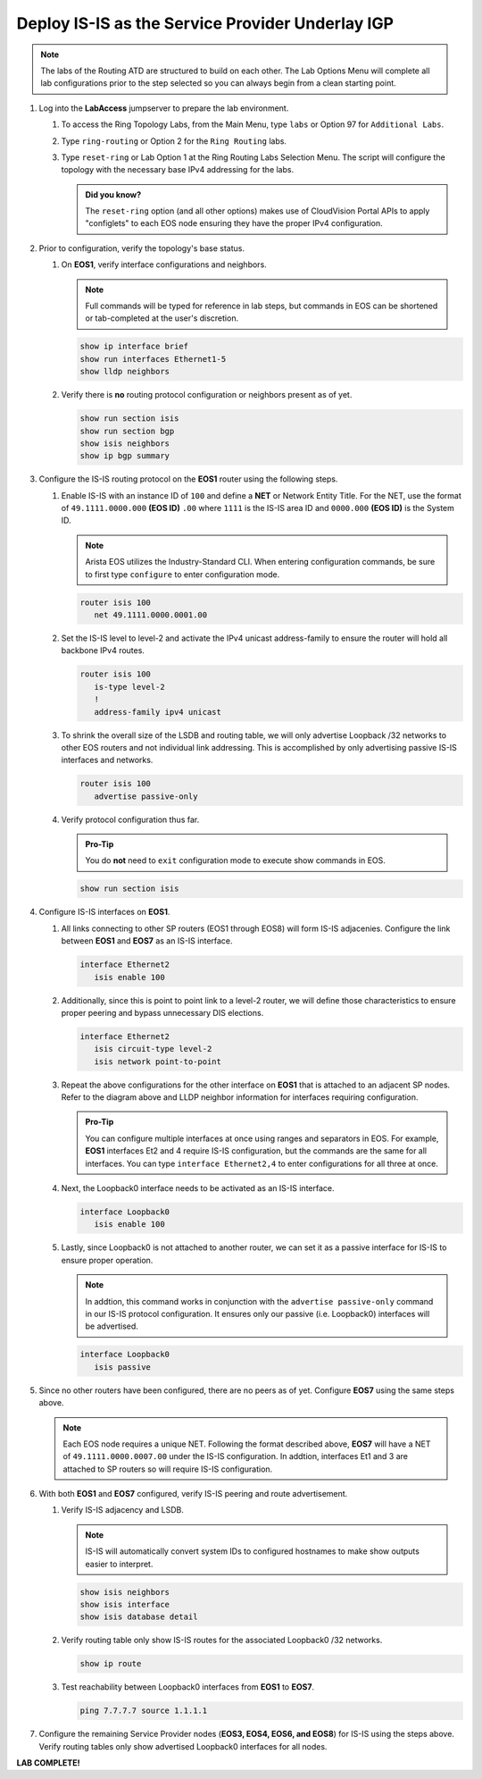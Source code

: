 Deploy IS-IS as the Service Provider Underlay IGP
==========================================================

.. image:: ../../images/ratd_ring_images/ratd_ring_isis_sr.png
   :align: center
  
.. note::
   The labs of the Routing ATD are structured to build on each other. The Lab Options Menu will complete all lab 
   configurations prior to the step selected so you can always begin from a clean starting point.

#. Log into the **LabAccess** jumpserver to prepare the lab environment.

   #. To access the Ring Topology Labs, from the Main Menu, type ``labs`` or Option 97 for ``Additional Labs``.

   #. Type ``ring-routing`` or Option 2 for the ``Ring Routing`` labs.

   #. Type ``reset-ring`` or Lab Option 1 at the Ring Routing Labs Selection Menu. The script will configure the topology 
      with the necessary base IPv4 addressing for the labs.

      .. admonition:: Did you know?

         The ``reset-ring`` option (and all other options) makes use of CloudVision Portal APIs to apply "configlets" to each 
         EOS node ensuring they have the proper IPv4 configuration.
         
#. Prior to configuration, verify the topology's base status.

   #. On **EOS1**, verify interface configurations and neighbors.

      .. note::

         Full commands will be typed for reference in lab steps, but commands in EOS can be shortened or tab-completed at the 
         user's discretion.

      .. code-block:: text

         show ip interface brief
         show run interfaces Ethernet1-5
         show lldp neighbors

   #. Verify there is **no** routing protocol configuration or neighbors present as of yet.

      .. code-block:: text

         show run section isis
         show run section bgp
         show isis neighbors
         show ip bgp summary

#. Configure the IS-IS routing protocol on the **EOS1** router using the following steps.

   #. Enable IS-IS with an instance ID of ``100`` and define a **NET** or Network Entity Title. For the NET, use the format 
      of ``49.1111.0000.000`` **(EOS ID)** ``.00`` where ``1111`` is the IS-IS area ID and ``0000.000`` **(EOS ID)** is the 
      System ID.

      .. note::

         Arista EOS utilizes the Industry-Standard CLI. When entering configuration commands, be sure to first type 
         ``configure`` to enter configuration mode.

      .. code-block:: text

         router isis 100
            net 49.1111.0000.0001.00

   #. Set the IS-IS level to level-2 and activate the IPv4 unicast address-family to ensure the router will hold all backbone 
      IPv4 routes.

      .. code-block:: text

         router isis 100
            is-type level-2
            !
            address-family ipv4 unicast

   #. To shrink the overall size of the LSDB and routing table, we will only advertise Loopback /32 networks to other EOS 
      routers and not individual link addressing. This is accomplished by only advertising passive IS-IS interfaces and 
      networks.

      .. code-block:: text

         router isis 100
            advertise passive-only

   #. Verify protocol configuration thus far.

      .. admonition:: Pro-Tip
      
         You do **not** need to ``exit`` configuration mode to execute show commands in EOS.

      .. code-block:: text

         show run section isis

#. Configure IS-IS interfaces on **EOS1**.

   #. All links connecting to other SP routers (EOS1 through EOS8) will form IS-IS adjacenies. Configure the link between 
      **EOS1** and **EOS7** as an IS-IS interface.

      .. code-block:: text

         interface Ethernet2
            isis enable 100

   #. Additionally, since this is point to point link to a level-2 router, we will define those characteristics to ensure 
      proper peering and bypass unnecessary DIS elections.

      .. code-block:: text

         interface Ethernet2
            isis circuit-type level-2
            isis network point-to-point

   #. Repeat the above configurations for the other interface on **EOS1** that is attached to an adjacent SP nodes. Refer to 
      the diagram above and LLDP neighbor information for interfaces requiring configuration.

      .. admonition:: Pro-Tip

         You can configure multiple interfaces at once using ranges and separators in EOS. For example, **EOS1** interfaces 
         Et2 and 4 require IS-IS configuration, but the commands are the same for all interfaces. You can type ``interface 
         Ethernet2,4`` to enter configurations for all three at once.

   #. Next, the Loopback0 interface needs to be activated as an IS-IS interface.

      .. code-block:: text

         interface Loopback0
            isis enable 100

   #. Lastly, since Loopback0 is not attached to another router, we can set it as a passive interface for IS-IS to ensure 
      proper operation.

      .. note::

         In addtion, this command works in conjunction with the ``advertise passive-only`` command in our IS-IS 
         protocol configuration. It ensures only our passive (i.e. Loopback0) interfaces will be advertised.

      .. code-block:: text

         interface Loopback0
            isis passive

#. Since no other routers have been configured, there are no peers as of yet. Configure **EOS7** using the same steps above.

   .. note::

      Each EOS node requires a unique NET. Following the format described above, **EOS7** will have a NET of 
      ``49.1111.0000.0007.00`` under the IS-IS configuration. In addtion, interfaces Et1 and 3 are attached to SP routers so 
      will require IS-IS configuration.

#. With both **EOS1** and **EOS7** configured, verify IS-IS peering and route advertisement.

   #. Verify IS-IS adjacency and LSDB.

      .. note::

         IS-IS will automatically convert system IDs to configured hostnames to make show outputs easier to interpret.

      .. code-block:: text

         show isis neighbors
         show isis interface
         show isis database detail

   #. Verify routing table only show IS-IS routes for the associated Loopback0 /32 networks.

      .. code-block:: text

         show ip route

   #. Test reachability between Loopback0 interfaces from **EOS1** to **EOS7**.

      .. code-block:: text

         ping 7.7.7.7 source 1.1.1.1

#. Configure the remaining Service Provider nodes (**EOS3, EOS4, EOS6, and EOS8**) for IS-IS using the steps above. Verify 
   routing tables only show advertised Loopback0 interfaces for all nodes.


**LAB COMPLETE!**
